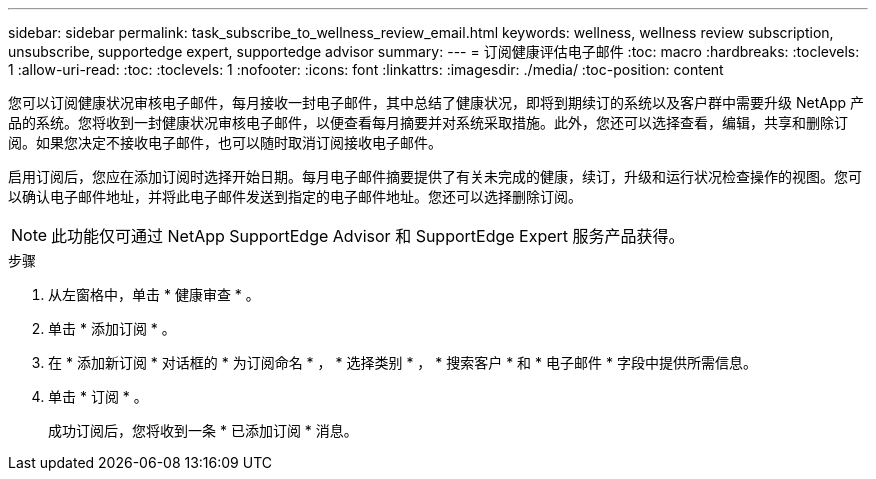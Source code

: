 ---
sidebar: sidebar 
permalink: task_subscribe_to_wellness_review_email.html 
keywords: wellness, wellness review subscription, unsubscribe, supportedge expert, supportedge advisor 
summary:  
---
= 订阅健康评估电子邮件
:toc: macro
:hardbreaks:
:toclevels: 1
:allow-uri-read: 
:toc: 
:toclevels: 1
:nofooter: 
:icons: font
:linkattrs: 
:imagesdir: ./media/
:toc-position: content


[role="lead"]
您可以订阅健康状况审核电子邮件，每月接收一封电子邮件，其中总结了健康状况，即将到期续订的系统以及客户群中需要升级 NetApp 产品的系统。您将收到一封健康状况审核电子邮件，以便查看每月摘要并对系统采取措施。此外，您还可以选择查看，编辑，共享和删除订阅。如果您决定不接收电子邮件，也可以随时取消订阅接收电子邮件。

启用订阅后，您应在添加订阅时选择开始日期。每月电子邮件摘要提供了有关未完成的健康，续订，升级和运行状况检查操作的视图。您可以确认电子邮件地址，并将此电子邮件发送到指定的电子邮件地址。您还可以选择删除订阅。


NOTE: 此功能仅可通过 NetApp SupportEdge Advisor 和 SupportEdge Expert 服务产品获得。

.步骤
. 从左窗格中，单击 * 健康审查 * 。
. 单击 * 添加订阅 * 。
. 在 * 添加新订阅 * 对话框的 * 为订阅命名 * ， * 选择类别 * ， * 搜索客户 * 和 * 电子邮件 * 字段中提供所需信息。
. 单击 * 订阅 * 。
+
成功订阅后，您将收到一条 * 已添加订阅 * 消息。


